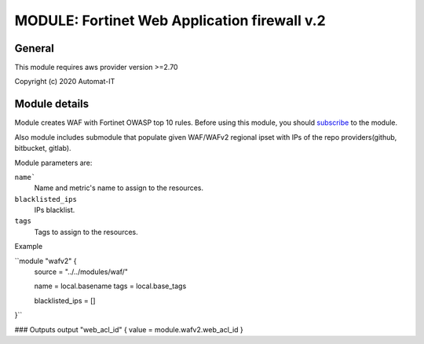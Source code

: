 =============================================
MODULE: Fortinet Web Application firewall v.2
=============================================

General
=======

This module requires aws provider version >=2.70 

Copyright (c) 2020 Automat-IT


Module details
==============

Module creates WAF with Fortinet OWASP top 10 rules. Before using this module, you should `subscribe`_ to the module. 

Also module includes submodule that populate given WAF/WAFv2 regional ipset with IPs of the repo providers(github, bitbucket, gitlab). 

Module parameters are:

``name```
  Name and metric's name to assign to the resources.

``blacklisted_ips``
  IPs blacklist.

``tags``
  Tags to assign to the resources.


Example

``module "wafv2" {
  source = "../../modules/waf/"

  name = local.basename
  tags = local.base_tags

  blacklisted_ips = []

}``

### Outputs
output "web_acl_id" { value = module.wafv2.web_acl_id }

.. Links

.. _subscribe:  https://aws.amazon.com/marketplace/pp/B081SK32C7
.. _Fortinet WAF: https://kb.fortinet.com/kb/microsites/search.do?cmd=displayKC&docType=kc&externalId=FD41114
.. _cron: https://docs.aws.amazon.com/AmazonCloudWatch/latest/events/ScheduledEvents.html
.. vim: set ts=2 sw=2 et tw=98 spell:
